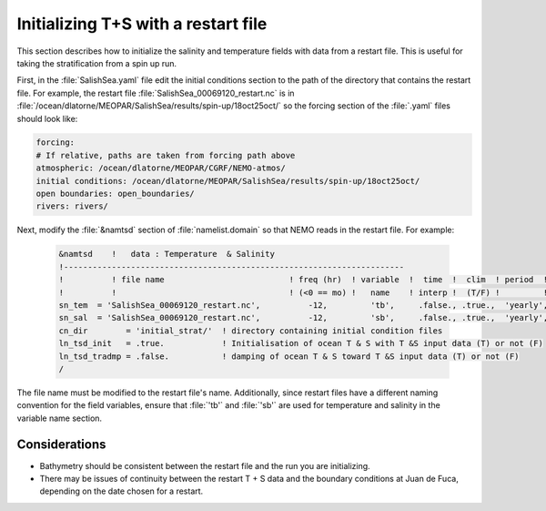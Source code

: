 ************************************
Initializing T+S with a restart file
************************************

This section describes how to initialize the salinity and temperature fields with data from a restart file. 
This is useful for taking the stratification from a spin up run. 

First, in the :file:`SalishSea.yaml` file edit the initial conditions section to the path of the directory that contains the restart file. For example, the restart file :file:`SalishSea_00069120_restart.nc` is in :file:`/ocean/dlatorne/MEOPAR/SalishSea/results/spin-up/18oct25oct/` so the forcing section of the :file:`.yaml` files should look like: 

.. code-block:: fortran

	forcing:
	# If relative, paths are taken from forcing path above 
	atmospheric: /ocean/dlatorne/MEOPAR/CGRF/NEMO-atmos/
	initial conditions: /ocean/dlatorne/MEOPAR/SalishSea/results/spin-up/18oct25oct/
	open boundaries: open_boundaries/
	rivers: rivers/

Next, modify the :file:`&namtsd` section of :file:`namelist.domain` so that NEMO reads in the restart file. 
For example:

 .. code-block:: fortran

        &namtsd    !   data : Temperature  & Salinity
	!-----------------------------------------------------------------------
	!          ! file name                          ! freq (hr)  ! variable  !  time  !  clim  ! period  ! weights  ! rotation !
	!          !                                    ! (<0 == mo) !   name    ! interp !  (T/F) !         ! filename ! pairing  !
	sn_tem  = 'SalishSea_00069120_restart.nc',          -12,         'tb',     .false., .true.,  'yearly', '',        ''
	sn_sal  = 'SalishSea_00069120_restart.nc',          -12,         'sb',     .false., .true.,  'yearly', '',        ''
	cn_dir        = 'initial_strat/'  ! directory containing initial condition files
	ln_tsd_init   = .true.            ! Initialisation of ocean T & S with T &S input data (T) or not (F)
	ln_tsd_tradmp = .false.           ! damping of ocean T & S toward T &S input data (T) or not (F)
	/
	
The file name must be modified to the restart file's name.
Additionally, since restart files have a different naming convention for the field variables, ensure that :file:`'tb'` and :file:`'sb'` are used for temperature and salinity in the variable name section.

Considerations
==================

* Bathymetry should be consistent between the restart file and the run you are initializing.
* There may be issues of continuity between the restart T + S data and the boundary conditions at Juan de Fuca, depending on the date chosen for a restart.  
